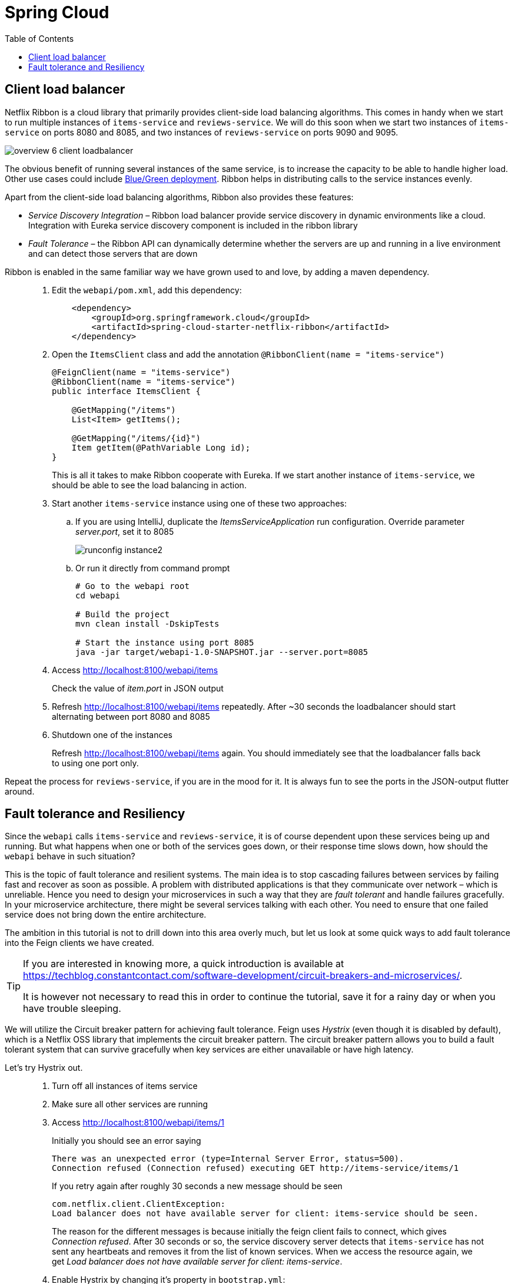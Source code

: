 = Spring Cloud
:toc: left
:imagesdir: images

ifdef::env-github[]
:tip-caption: :bulb:
:note-caption: :information_source:
:important-caption: :heavy_exclamation_mark:
:caution-caption: :fire:
:warning-caption: :warning:
endif::[]

== Client load balancer

Netflix Ribbon is a cloud library that primarily provides client-side load balancing algorithms. This comes in handy when we start to run multiple instances of `items-service` and `reviews-service`. We will do this soon when we start two instances of `items-service` on ports 8080 and 8085, and two instances of `reviews-service` on ports 9090 and 9095.

image::overview-6-client-loadbalancer.png[]

The obvious benefit of running several instances of the same service, is to increase the capacity to be able to handle higher load. Other use cases could include https://dev.to/mostlyjason/intro-to-deployment-strategies-blue-green-canary-and-more-3a3[Blue/Green deployment]. Ribbon helps in distributing calls to the service instances evenly.

Apart from the client-side load balancing algorithms, Ribbon also provides these features:

* _Service Discovery Integration_ – Ribbon load balancer provide service discovery in dynamic environments like a cloud. Integration with Eureka service discovery component is included in the ribbon library

* _Fault Tolerance_ – the Ribbon API can dynamically determine whether the servers are up and running in a live environment and can detect those servers that are down

Ribbon is enabled in the same familiar way we have grown used to and love, by adding a maven dependency.

[quote]
____
. Edit the `webapi/pom.xml`, add this dependency:
+
[source,xml]
----
    <dependency>
        <groupId>org.springframework.cloud</groupId>
        <artifactId>spring-cloud-starter-netflix-ribbon</artifactId>
    </dependency>
----
+
. Open the `ItemsClient` class and add the annotation `@RibbonClient(name = "items-service")`
+
[source,java]
----
@FeignClient(name = "items-service")
@RibbonClient(name = "items-service")
public interface ItemsClient {

    @GetMapping("/items")
    List<Item> getItems();

    @GetMapping("/items/{id}")
    Item getItem(@PathVariable Long id);
}
----
+
This is all it takes to make Ribbon cooperate with Eureka. If we start another instance of `items-service`, we should be able to see the load balancing in action.
+
. Start another `items-service` instance using one of these two approaches:
.. If you are using IntelliJ, duplicate the _ItemsServiceApplication_ run configuration. Override parameter _server.port_, set it to 8085
+
image::runconfig-instance2.png[]
+
.. Or run it directly from command prompt
+
[source,bash]
----
# Go to the webapi root
cd webapi

# Build the project
mvn clean install -DskipTests

# Start the instance using port 8085
java -jar target/webapi-1.0-SNAPSHOT.jar --server.port=8085
----
+
. Access http://localhost:8100/webapi/items
+
Check the value of _item.port_ in JSON output
+
. Refresh http://localhost:8100/webapi/items repeatedly. After ~30 seconds the loadbalancer should start alternating between port 8080 and 8085
+
. Shutdown one of the instances
+
Refresh http://localhost:8100/webapi/items again. You should immediately see that the loadbalancer falls back to using one port only.
____

Repeat the process for `reviews-service`, if you are in the mood for it. It is always fun to see the ports in the JSON-output flutter around.

== Fault tolerance and Resiliency
Since the `webapi` calls `items-service` and `reviews-service`, it is of course dependent upon these services being up and running. But what happens when one or both of the services goes down, or their response time slows down, how should the `webapi` behave in such situation?

This is the topic of fault tolerance and resilient systems. The main idea is to stop cascading failures between services by failing fast and recover as soon as possible. A problem with distributed applications is that they communicate over network – which is unreliable. Hence you need to design your microservices in such a way that they are _fault tolerant_ and handle failures gracefully. In your microservice architecture, there might be several services talking with each other. You need to ensure that one failed service does not bring down the entire architecture.

The ambition in this tutorial is not to drill down into this area overly much, but let us look at some quick ways to add fault tolerance into the Feign clients we have created.

[TIP]
====
If you are interested in knowing more, a quick introduction is available at https://techblog.constantcontact.com/software-development/circuit-breakers-and-microservices/.

It is however not necessary to read this in order to continue the tutorial, save it for a rainy day or when you have trouble sleeping.
====

We will utilize the Circuit breaker pattern for achieving fault tolerance. Feign uses _Hystrix_ (even though it is disabled by default), which is a Netflix OSS library that implements the circuit breaker pattern. The circuit breaker pattern allows you to build a fault tolerant system that can survive gracefully when key services are either unavailable or have high latency.

Let's try Hystrix out.

[quote]
____
. Turn off all instances of items service
. Make sure all other services are running
. Access http://localhost:8100/webapi/items/1
+
Initially you should see an error saying
+
----
There was an unexpected error (type=Internal Server Error, status=500).
Connection refused (Connection refused) executing GET http://items-service/items/1
----
+
If you retry again after roughly 30 seconds a new message should be seen
+
----
com.netflix.client.ClientException:
Load balancer does not have available server for client: items-service should be seen.
----
+
The reason for the different messages is because initially the feign client fails to connect, which gives _Connection refused_. After 30 seconds or so, the service discovery server detects that `items-service` has not sent any heartbeats and removes it from the list of known services. When we access the resource again, we get _Load balancer does not have available server for client: items-service_.

. Enable Hystrix by changing it's property in `bootstrap.yml`:
+
[source,yml]
----
feign:
  hystrix:
    enabled: true
----
+
. Restart `webapi` and access http://localhost:8100/webapi/items/1
+
The logs shows that we still get the same ClientException, but the response body now says
+
----
There was an unexpected error (type=Internal Server Error, status=500).
ItemsClient#getItem(Long) failed and no fallback available.
----
+
The last part about _no fallback available_ is interesting. A Feign client can use a fallback class that is triggered every time there is a failure.

. Add fallback code for `ItemsClient`.
+
* Add (inner) class `ItemsServiceFallbackFactory` that implements interface `FallbackFactory<ItemsClient>`
* In the new class, override the original methods `getItems()` and `getItem(@PathVariable Long id)`, make them return empty values.
* Define the new class in attribute _fallbackFactory_ of the _@FeignClient_
+
[source,java]
----
@FeignClient(name = "items-service", fallbackFactory = ItemsClient.ItemsServiceFallbackFactory.class)
@RibbonClient(name = "items-service")
public interface ItemsClient {

    @GetMapping("/items")
    List<Item> getItems();

    @GetMapping("/items/{id}")
    Item getItem(@PathVariable Long id);

    @Component
    class ItemsServiceFallbackFactory implements FallbackFactory<ItemsClient> {

        @Override
        public ItemsClient create(Throwable throwable) {
            return new ItemsClient() {
                @Override
                public List<Item> getItems() {
                    return Collections.emptyList();
                }

                @Override
                public Item getItem(Long id) {
                    return null;
                }
            };
        }
    }
}
----
+
. Add fallback code for ReviewsClient
+
[source,java]
----
@FeignClient(name = "reviews-service", fallbackFactory = ReviewsClient.ReviewsServiceFallbackFactory.class)
public interface ReviewsClient {

    @GetMapping("/reviews/{type}")
    List<Review> getReviews(@PathVariable String type);

    @GetMapping("/reviews/{type}/{typeid}")
    List<Review> getReviews(@PathVariable String type, @PathVariable Long typeid);

    class ReviewsServiceFallbackFactory implements FallbackFactory<ReviewsClient> {

        @Override
        public ReviewsClient create(Throwable throwable) {
            return new ReviewsClient() {
                @Override
                public List<Review> getReviews(String type) {
                    return Collections.emptyList();
                }

                @Override
                public List<Review> getReviews(String type, Long typeid) {
                    return null;
                }
            };
        }
    }
}
----

. Restart `webapi` and access http://localhost:8100/webapi/items/1
+
The resource should now return 200 OK again and a JSON response. Note the empty fallback _"items": null_.
+
. Turn on one `items-service` instance again
. Refresh http://localhost:8100/webapi/items/1 repeatedly, after approximately 30 seconds the instance will be detected again and the items part will be back to normal.
____

This was of a quick and a bit simplified example of how to use Hystrix. There is a lot more configuration available to steer the behaviour and policies of Hystrix, like how to set things up for retrying failed requests and then backoff if it still does not work, or for introducing fallbacks to cached data if the database response latency goes bad.

But we are done with it for the moment. Take a quick nap and then come back for the _Gateway_, our single point of entry for outside clients.

<<microservices-7.adoc#,Nextup: Gateway>>

